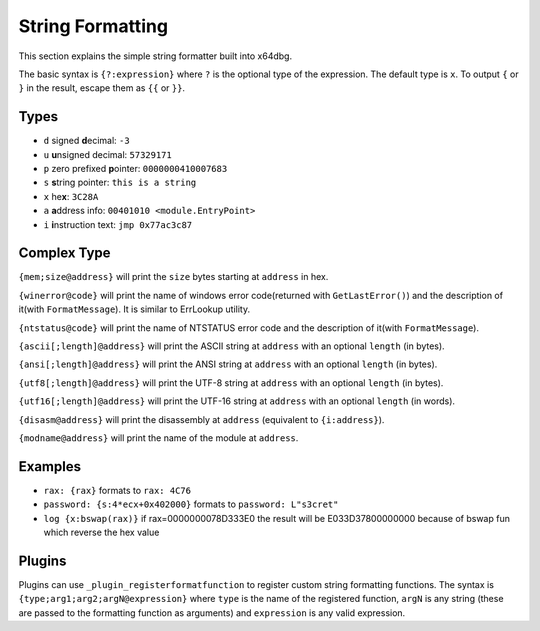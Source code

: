 String Formatting
=================

This section explains the simple string formatter built into x64dbg.

The basic syntax is ``{?:expression}`` where ``?`` is the optional type of the expression. The default type is ``x``. To output ``{`` or ``}`` in the result, escape them as ``{{`` or ``}}``.

-----
Types
-----

- ``d`` signed **d**\ ecimal: ``-3``
- ``u`` **u**\ nsigned decimal: ``57329171``
- ``p`` zero prefixed **p**\ ointer: ``0000000410007683``
- ``s`` **s**\ tring pointer: ``this is a string``
- ``x`` he\ **x**: ``3C28A``
- ``a`` **a**\ ddress info: ``00401010 <module.EntryPoint>``
- ``i`` **i**\ nstruction text: ``jmp 0x77ac3c87``

------------
Complex Type
------------

``{mem;size@address}`` will print the ``size`` bytes starting at ``address`` in hex.

``{winerror@code}`` will print the name of windows error code(returned with ``GetLastError()``) and the description of it(with ``FormatMessage``). It is similar to ErrLookup utility.

``{ntstatus@code}`` will print the name of NTSTATUS error code and the description of it(with ``FormatMessage``).

``{ascii[;length]@address}`` will print the ASCII string at ``address`` with an optional ``length`` (in bytes).

``{ansi[;length]@address}`` will print the ANSI string at ``address`` with an optional ``length`` (in bytes).

``{utf8[;length]@address}`` will print the UTF-8 string at ``address`` with an optional ``length`` (in bytes).

``{utf16[;length]@address}`` will print the UTF-16 string at ``address`` with an optional ``length`` (in words).

``{disasm@address}`` will print the disassembly at ``address`` (equivalent to ``{i:address}``).

``{modname@address}`` will print the name of the module at ``address``.

--------
Examples
--------

- ``rax: {rax}`` formats to ``rax: 4C76``
- ``password: {s:4*ecx+0x402000}`` formats to ``password: L"s3cret"``
- ``log {x:bswap(rax)}`` if rax=0000000078D333E0 the result will be E033D37800000000 because of bswap fun which reverse the hex value

-------
Plugins
-------

Plugins can use ``_plugin_registerformatfunction`` to register custom string formatting functions. The syntax is ``{type;arg1;arg2;argN@expression}`` where ``type`` is the name of the registered function, ``argN`` is any string (these are passed to the formatting function as arguments) and ``expression`` is any valid expression.
